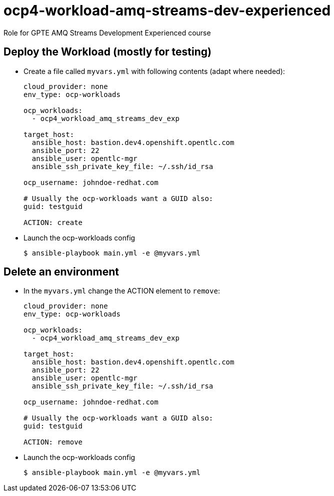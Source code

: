 = ocp4-workload-amq-streams-dev-experienced

Role for GPTE AMQ Streams Development Experienced course

== Deploy the Workload (mostly for testing)

* Create a file called `myvars.yml` with following contents (adapt where needed):
+
----
cloud_provider: none
env_type: ocp-workloads

ocp_workloads:
  - ocp4_workload_amq_streams_dev_exp

target_host:
  ansible_host: bastion.dev4.openshift.opentlc.com
  ansible_port: 22
  ansible_user: opentlc-mgr
  ansible_ssh_private_key_file: ~/.ssh/id_rsa

ocp_username: johndoe-redhat.com

# Usually the ocp-workloads want a GUID also:
guid: testguid

ACTION: create
----

* Launch the ocp-workloads config
+
----
$ ansible-playbook main.yml -e @myvars.yml
----

== Delete an environment

* In the `myvars.yml` change the ACTION element to `remove`:
+
----
cloud_provider: none
env_type: ocp-workloads

ocp_workloads:
  - ocp4_workload_amq_streams_dev_exp

target_host:
  ansible_host: bastion.dev4.openshift.opentlc.com
  ansible_port: 22
  ansible_user: opentlc-mgr
  ansible_ssh_private_key_file: ~/.ssh/id_rsa

ocp_username: johndoe-redhat.com

# Usually the ocp-workloads want a GUID also:
guid: testguid

ACTION: remove
----

* Launch the ocp-workloads config
+
----
$ ansible-playbook main.yml -e @myvars.yml
----